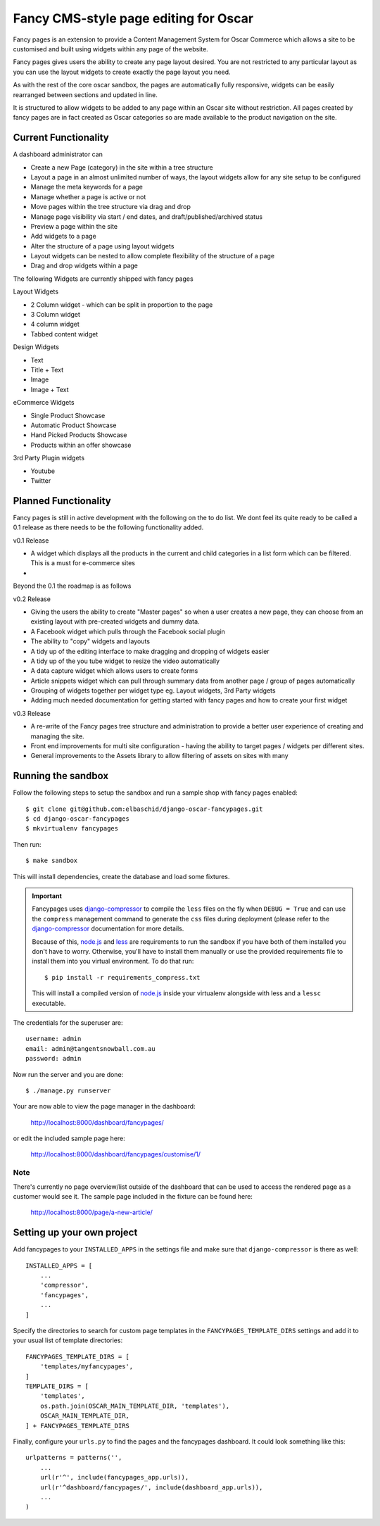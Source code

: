 ======================================
Fancy CMS-style page editing for Oscar
======================================

Fancy pages is an extension to provide a Content Management System for Oscar Commerce which allows a site to be customised and built using widgets within any page of the website.

Fancy pages gives users the ability to create any page layout desired. You are not restricted to any particular layout as you can use the layout widgets to create exactly the page layout you need.

As with the rest of the core oscar sandbox, the pages are automatically fully responsive, widgets can be easily rearranged between sections and updated in line.

It is structured to allow widgets to be added to any page within an Oscar site without restriction. All pages created by fancy pages are in fact created as Oscar categories so are made available to the product navigation on the site.

.. image:: http://i.imgur.com/NWcEt.jpg?1
.. image:: http://i.imgur.com/7KFDm.png?1
.. image:: http://i.imgur.com/wZRY0.jpg


Current Functionality
=====================

A dashboard administrator can

* Create a new Page (category) in the site within a tree structure
* Layout a page in an almost unlimited number of ways, the layout widgets allow for any site setup to be configured
* Manage the meta keywords for a page
* Manage whether a page is active or not
* Move pages within the tree structure via drag and drop
* Manage page visibility via start / end dates, and draft/published/archived status
* Preview a page within the site
* Add widgets to a page
* Alter the structure of a page using layout widgets
* Layout widgets can be nested to allow complete flexibility of the structure of a page
* Drag and drop widgets within a page

The following Widgets are currently shipped with fancy pages



Layout Widgets

* 2 Column widget - which can be split in proportion to the page
* 3 Column widget
* 4 column widget
* Tabbed content widget

Design Widgets

* Text
* Title + Text
* Image
* Image + Text

eCommerce Widgets

* Single Product Showcase
* Automatic Product Showcase
* Hand Picked Products Showcase
* Products within an offer showcase

3rd Party Plugin widgets

* Youtube
* Twitter


Planned Functionality
=====================

Fancy pages is still in active development with the following on the to do list. We dont feel its quite ready to be called a 0.1 release as there needs to be the following functionality added.

v0.1 Release

* A widget which displays all the products in the current and child categories in a list form which can be filtered. This is a must for e-commerce sites
* 

Beyond the 0.1 the roadmap is as follows

v0.2 Release

* Giving the users the ability to create "Master pages" so when a user creates a new page, they can choose from an existing layout with pre-created widgets and dummy data.
* A Facebook widget which pulls through the Facebook social plugin
* The ability to "copy" widgets and layouts
* A tidy up of the editing interface to make dragging and dropping of widgets easier
* A tidy up of the you tube widget to resize the video automatically
* A data capture widget which allows users to create forms
* Article snippets widget which can pull through summary data from another page / group of pages automatically
* Grouping of widgets together per widget type eg. Layout widgets, 3rd Party widgets
* Adding much needed documentation for getting started with fancy pages and how to create your first widget

v0.3 Release

* A re-write of the Fancy pages tree structure and administration to provide a better user experience of creating and managing the site.
* Front end improvements for multi site configuration - having the ability to target pages / widgets per different sites.
* General improvements to the Assets library to allow filtering of assets on sites with many

Running the sandbox
===================

Follow the following steps to setup the sandbox and run a sample
shop with fancy pages enabled::

    $ git clone git@github.com:elbaschid/django-oscar-fancypages.git
    $ cd django-oscar-fancypages
    $ mkvirtualenv fancypages

Then run::

    $ make sandbox

This will install dependencies, create the database and load some fixtures.

.. important:: Fancypages uses `django-compressor`_ to compile the ``less`` files
    on the fly when ``DEBUG = True`` and can use the ``compress`` management
    command to generate the ``css`` files during deployment (please refer to
    the `django-compressor`_ documentation for more details.

    Because of this, `node.js`_ and `less`_ are requirements to run the sandbox
    if you have both of them installed you don't have to worry. Otherwise, you'll
    have to install them manually or use the provided requirements file to
    install them into you virtual environment. To do that run::

      $ pip install -r requirements_compress.txt

    This will install a compiled version of `node.js`_ inside your virtualenv
    alongside with less and a ``lessc`` executable.

.. _`node.js`: http://nodejs.org
.. _`less`: http://lesscss.org
.. _`django-compressor`: http://django_compressor.readthedocs.org/en/latest/

The credentials for the superuser are::

    username: admin
    email: admin@tangentsnowball.com.au
    password: admin

Now run the server and you are done::

    $ ./manage.py runserver

Your are now able to view the page manager in the dashboard:

    http://localhost:8000/dashboard/fancypages/

or edit the included sample page here:

    http://localhost:8000/dashboard/fancypages/customise/1/


Note
----

There's currently no page overview/list outside of the dashboard that can
be used to access the rendered page as a customer would see it. The sample
page included in the fixture can be found here:

    http://localhost:8000/page/a-new-article/


Setting up your own project
===========================

Add  fancypages to your ``INSTALLED_APPS`` in the settings file and make
sure that ``django-compressor`` is there as well::

    INSTALLED_APPS = [
        ...
        'compressor',
        'fancypages',
        ...
    ]

Specify the directories to search for custom page templates in the 
``FANCYPAGES_TEMPLATE_DIRS`` settings and add it to your usual list
of template directories::

    FANCYPAGES_TEMPLATE_DIRS = [
        'templates/myfancypages',
    ]
    TEMPLATE_DIRS = [
        'templates',
        os.path.join(OSCAR_MAIN_TEMPLATE_DIR, 'templates'),
        OSCAR_MAIN_TEMPLATE_DIR,
    ] + FANCYPAGES_TEMPLATE_DIRS

Finally, configure your ``urls.py`` to find the pages and the fancypages
dashboard. It could look something like this::

    urlpatterns = patterns('',
        ...
        url(r'^', include(fancypages_app.urls)),
        url(r'^dashboard/fancypages/', include(dashboard_app.urls)),
        ...
    )
